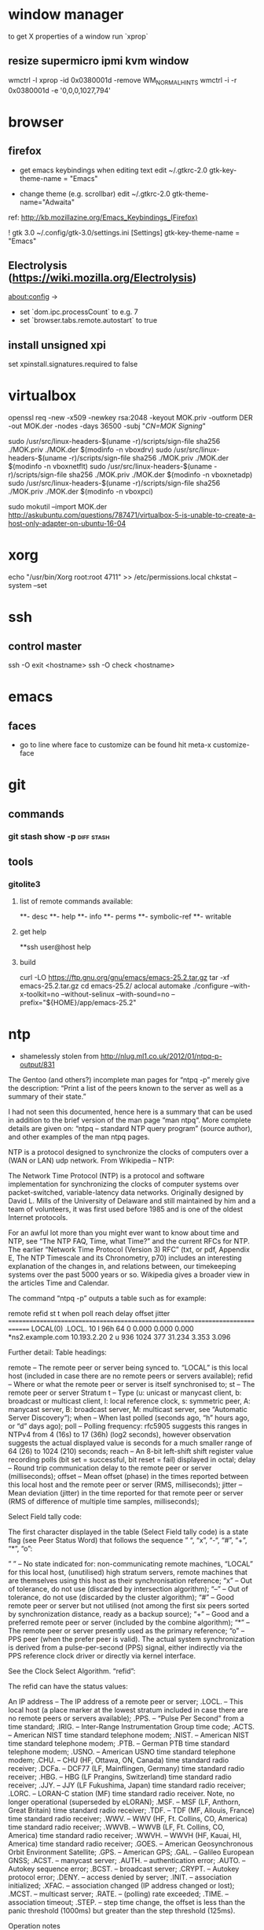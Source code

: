 * window manager
  to get X properties of a window run `xprop`
** resize supermicro ipmi kvm window
  wmctrl -l
  xprop -id 0x0380001d -remove WM_NORMAL_HINTS
  wmctrl -i -r 0x0380001d -e '0,0,0,1027,794'

* browser
** firefox
   - get emacs keybindings when editing text
     edit ~/.gtkrc-2.0
     gtk-key-theme-name = "Emacs"

   - change theme (e.g. scrollbar)
     edit ~/.gtkrc-2.0
     gtk-theme-name="Adwaita"
   ref: http://kb.mozillazine.org/Emacs_Keybindings_(Firefox)

   ! gtk 3.0
   ~/.config/gtk-3.0/settings.ini
   [Settings]
   gtk-key-theme-name = "Emacs"
** Electrolysis (https://wiki.mozilla.org/Electrolysis)
   about:config ->
   - set `dom.ipc.processCount` to e.g. 7
   - set `browser.tabs.remote.autostart` to true
** install unsigned xpi
   set xpinstall.signatures.required to false

* virtualbox
    openssl req -new -x509 -newkey rsa:2048 -keyout MOK.priv -outform DER -out MOK.der -nodes -days 36500 -subj "/CN=MOK Signing/"

    sudo /usr/src/linux-headers-$(uname -r)/scripts/sign-file sha256 ./MOK.priv ./MOK.der $(modinfo -n vboxdrv)
    sudo /usr/src/linux-headers-$(uname -r)/scripts/sign-file sha256 ./MOK.priv ./MOK.der $(modinfo -n vboxnetflt)
    sudo /usr/src/linux-headers-$(uname -r)/scripts/sign-file sha256 ./MOK.priv ./MOK.der $(modinfo -n vboxnetadp)
    sudo /usr/src/linux-headers-$(uname -r)/scripts/sign-file sha256 ./MOK.priv ./MOK.der $(modinfo -n vboxpci)

    # dono if this is really needed
    sudo mokutil --import MOK.der
    http://askubuntu.com/questions/787471/virtualbox-5-is-unable-to-create-a-host-only-adapter-on-ubuntu-16-04

* xorg
  echo "/usr/bin/Xorg                 root:root       4711" >> /etc/permissions.local
  chkstat --system --set

* ssh
** control master
ssh -O exit <hostname>
ssh -O check <hostname>

* emacs
** faces
   - go to line where face to customize can be found hit meta-x customize-face

* git
** commands
*** git stash show -p                                            :diff:stash:
** tools
*** gitolite3
**** list of remote commands available:
**- desc
**- help
**- info
**- perms
**- symbolic-ref
**- writable
**** get help
**ssh user@host help
**** build
curl -LO https://ftp.gnu.org/gnu/emacs/emacs-25.2.tar.gz
tar -xf emacs-25.2.tar.gz
cd emacs-25.2/
aclocal
automake
./configure --with-x-toolkit=no --without-selinux --with-sound=no --prefix="${HOME}/app/emacs-25.2"

* ntp
 - shamelessly stolen from http://nlug.ml1.co.uk/2012/01/ntpq-p-output/831

The Gentoo (and others?) incomplete man pages for “ntpq -p” merely give the description: “Print a list of the peers known to the server as well as a summary of their state.”

I had not seen this documented, hence here is a summary that can be used in addition to the brief version of the man page “man ntpq“. More complete details are given on: “ntpq – standard NTP query program” (source author), and other examples of the man ntpq pages.

NTP is a protocol designed to synchronize the clocks of computers over a (WAN or LAN) udp network. From Wikipedia – NTP:

    The Network Time Protocol (NTP) is a protocol and software implementation for synchronizing the clocks of computer systems over packet-switched, variable-latency data networks. Originally designed by David L. Mills of the University of Delaware and still maintained by him and a team of volunteers, it was first used before 1985 and is one of the oldest Internet protocols.

For an awful lot more than you might ever want to know about time and NTP, see “The NTP FAQ, Time, what Time?” and the current RFCs for NTP. The earlier “Network Time Protocol (Version 3) RFC” (txt, or pdf, Appendix E, The NTP Timescale and its Chronometry, p70) includes an interesting explanation of the changes in, and relations between, our timekeeping systems over the past 5000 years or so. Wikipedia gives a broader view in the articles Time and Calendar.

The command “ntpq -p” outputs a table such as for example:

     remote           refid      st t when poll reach   delay   offset  jitter
==============================================================================
 LOCAL(0)        .LOCL.          10 l  96h   64    0    0.000    0.000   0.000
*ns2.example.com 10.193.2.20      2 u  936 1024  377   31.234    3.353   3.096

Further detail:
Table headings:

    remote – The remote peer or server being synced to. “LOCAL” is this local host (included in case there are no remote peers or servers available);
    refid – Where or what the remote peer or server is itself synchronised to;
    st – The remote peer or server Stratum
    t – Type (u: unicast or manycast client, b: broadcast or multicast client, l: local reference clock, s: symmetric peer, A: manycast server, B: broadcast server, M: multicast server, see “Automatic Server Discovery“);
    when – When last polled (seconds ago, “h” hours ago, or “d” days ago);
    poll – Polling frequency: rfc5905 suggests this ranges in NTPv4 from 4 (16s) to 17 (36h) (log2 seconds), however observation suggests the actual displayed value is seconds for a much smaller range of 64 (26) to 1024 (210) seconds;
    reach – An 8-bit left-shift shift register value recording polls (bit set = successful, bit reset = fail) displayed in octal;
    delay – Round trip communication delay to the remote peer or server (milliseconds);
    offset – Mean offset (phase) in the times reported between this local host and the remote peer or server (RMS, milliseconds);
    jitter – Mean deviation (jitter) in the time reported for that remote peer or server (RMS of difference of multiple time samples, milliseconds);

Select Field tally code:

The first character displayed in the table (Select Field tally code) is a state flag (see Peer Status Word) that follows the sequence ” “, “x”, “-“, “#”, “+”, “*”, “o”:

    ” ” – No state indicated for:
        non-communicating remote machines,
        “LOCAL” for this local host,
        (unutilised) high stratum servers,
        remote machines that are themselves using this host as their synchronisation reference;
    “x” – Out of tolerance, do not use (discarded by intersection algorithm);
    “–” – Out of tolerance, do not use (discarded by the cluster algorithm);
    “#” – Good remote peer or server but not utilised (not among the first six peers sorted by synchronization distance, ready as a backup source);
    “+” – Good and a preferred remote peer or server (included by the combine algorithm);
    “*” – The remote peer or server presently used as the primary reference;
    “o” – PPS peer (when the prefer peer is valid). The actual system synchronization is derived from a pulse-per-second (PPS) signal, either indirectly via the PPS reference clock driver or directly via kernel interface.

See the Clock Select Algorithm.
“refid”:

The refid can have the status values:

    An IP address – The IP address of a remote peer or server;
    .LOCL. – This local host (a place marker at the lowest stratum included in case there are no remote peers or servers available);
    .PPS. – “Pulse Per Second” from a time standard;
    .IRIG. – Inter-Range Instrumentation Group time code;
    .ACTS. – American NIST time standard telephone modem;
    .NIST. – American NIST time standard telephone modem;
    .PTB. – German PTB time standard telephone modem;
    .USNO. – American USNO time standard telephone modem;
    .CHU. – CHU (HF, Ottawa, ON, Canada) time standard radio receiver;
    .DCFa. – DCF77 (LF, Mainflingen, Germany) time standard radio receiver;
    .HBG. – HBG (LF Prangins, Switzerland) time standard radio receiver;
    .JJY. – JJY (LF Fukushima, Japan) time standard radio receiver;
    .LORC. – LORAN-C station (MF) time standard radio receiver. Note, no longer operational (superseded by eLORAN);
    .MSF. – MSF (LF, Anthorn, Great Britain) time standard radio receiver;
    .TDF. – TDF (MF, Allouis, France) time standard radio receiver;
    .WWV. – WWV (HF, Ft. Collins, CO, America) time standard radio receiver;
    .WWVB. – WWVB (LF, Ft. Collins, CO, America) time standard radio receiver;
    .WWVH. – WWVH (HF, Kauai, HI, America) time standard radio receiver;
    .GOES. – American Geosynchronous Orbit Environment Satellite;
    .GPS. – American GPS;
    .GAL. – Galileo European GNSS;
    .ACST. – manycast server;
    .AUTH. – authentication error;
    .AUTO. – Autokey sequence error;
    .BCST. – broadcast server;
    .CRYPT. – Autokey protocol error;
    .DENY. – access denied by server;
    .INIT. – association initialized;
    .XFAC. – association changed (IP address changed or lost);
    .MCST. – multicast server;
    .RATE. – (polling) rate exceeded;
    .TIME. – association timeout;
    .STEP. – step time change, the offset is less than the panic threshold (1000ms) but greater than the step threshold (125ms).

Operation notes

A time server will report time information with no time updates from clients (unidirectional updates), whereas a peer can update fellow participating peers to converge upon a mutually agreed time (bidirectional updates).

During initial startup:

    Unless using the iburst option, the client normally takes a few minutes to synchronize to a server. If the client time at startup happens to be more than 1000s distant from NTP time, the daemon exits with a message to the system log directing the operator to manually set the time within 1000s and restart. If the time is less than 1000s but more than 128s distant, a step correction occurs and the daemon restarts automatically.

    When started for the first time and a frequency file is not present, the daemon enters a special mode in order to calibrate the frequency. This takes 900s during which the time is not disciplined. When calibration is complete, the daemon creates the frequency file and enters normal mode to amortize whatever residual offset remains.

Stratum 0 devices are such as atomic (caesium, rubidium) clocks, GPS clocks, or other time standard radio clocks providing a time signal to the Stratum 1 time servers. NTP reports UTC (Coordinated Universal Time) only. Client programs/utilities then use time zone data to report local time from the synchronised UTC.

The protocol is highly accurate, using a resolution of less than a nanosecond (about 2-32 seconds). The time resolution achieved and other parameters for a host (host hardware and operating system limited) is reported by the command “ntpq -c rl” (see rfc1305 Common Variables and rfc5905).
“ntpq -c rl” output parameters:

    precision is rounded to give the next larger integer power of two. The achieved resolution is thus 2precision (seconds)
    rootdelay – total roundtrip delay to the primary reference source at the root of the synchronization subnet. Note that this variable can take on both positive and negative values, depending on clock precision and skew (seconds)
    rootdisp – maximum error relative to the primary reference source at the root of the synchronization subnet (seconds)
    tc – NTP algorithm PLL (phase locked loop) or FLL (frequency locked loop) time constant (log2)
    mintc – NTP algorithm PLL/FLL minimum time constant or ‘fastest response’ (log2)
    offset – best and final offset determined by the combine algorithm used to discipline the system clock (ms)
    frequency – system clock period (log2 seconds)
    sys_jitter – best and final jitter determined by the combine algorithm used to discipline the system clock (ms)
    clk_jitter – host hardware(?) system clock jitter (ms)
    clk_wander – host hardware(?) system clock wander (PPM – parts per million)

Jitter (also called timing jitter) refers to short-term variations in frequency with components greater than 10Hz, while wander refers to long-term variations in frequency with components less than 10Hz. (Stability refers to the systematic variation of frequency with time and is synonymous with aging, drift, trends, etc.)
Operation notes (continued)

The NTP software maintains a continuously updated drift correction. For a correctly configured and stable system, a reasonable expectation for modern hardware synchronising over an uncongested internet connection is for network client devices to be synchronised to within a few milliseconds of UTC at the time of synchronising to the NTP service. (What accuracy can be expected between peers on an uncongested Gigabit LAN?)

Note that for UTC, a leap second can be inserted into the reported time up to twice a year to allow for variations in the Earth’s rotation. Also beware of the one hour time shifts for when local times are reported for “daylight savings” times. Also, the clock for a client device will run independently of UTC until resynchronised oncemore, unless that device is calibrated or a drift correction is applied.

What happens during a Leap Second?

    During a leap second, either one second is removed from the current day, or a second is added. In both cases this happens at the end of the UTC day. If a leap second is inserted, the time in UTC is specified as 23:59:60. In other words, it takes two seconds from 23:59:59 to 0:00:00 instead of one. If a leap second is deleted, time will jump from 23:59:58 to 0:00:00 in one second instead of two. See also The Kernel Discipline.

So… What actually is the value for the step threshold: 125ms or 128ms? And what are the PLL/FLL tc units (log2 s? ms?)? And what accuracy can be expected between peers on an uncongested Gigabit LAN?

 

Thanks for comments from Camilo M and Chris B. Corrections and further details welcomed.

Cheers,
Martin

 
Apocrypha:

    The epoch for NTP starts in year 1900 while the epoch in UNIX starts in 1970.
    Time corrections are applied gradually, so it may take up to three hours until the frequency error is compensated.
    Peerstats and loopstats can be logged to summarise/plot time offsets and errors
    RMS – Root Mean Square
    PLL – Phase locked loop
    FLL – Frequency locked loop
    PPM – Parts per million, used here to describe rate of time drift
    man ntpq (Gentoo brief version)
    man ntpq (long version)
    man ntpq (Gentoo long version)

See:

    ntpq – standard NTP query program
    The Network Time Protocol (NTP) Distribution
    A very brief history of NTP
    A more detailed brief history: “Mills, D.L., A brief history of NTP time: confessions of an Internet timekeeper. Submitted for publication; please do not cite or redistribute” (pdf)
    NTP RFC standards documents
    Network Time Protocol (Version 3) RFC – txt, or pdf. Appendix E, The NTP Timescale and its Chronometry, p70, includes an interesting explanation of the changes in, and relations between, our timekeeping systems over the past 5000 years or so
    Wikipedia: Time and Calendar
    John Harrison and the Longitude problem
    Clock of the Long Now – The 10,000 Year Clock
    John C Taylor – Chronophage
    Orders of magnitude of time
    The Greenwich Time Signal

Others:

SNTP (Simple Network Time Protocol, RFC 4330) is basically also NTP, but lacks some internal algorithms for servers where the ultimate performance of a full NTP implementation based on RFC 1305 is neither needed nor justified.

The W32Time Windows Time Service is a non-standard implementation of SNTP, with no accuracy guarantees, and an assumed accuracy of no better than about a 1 to 2 second range. (Is that due to there being no system clock drift correction and a time update applied only once every 24 hours assumed for a PC with typical clock drift?)

There is also the PTP (IEEE 1588) Precision Time Protocol. See Wikipedia: Precision Time Protocol. A software demon is PTPd. The significant features are that it is intended as a LAN high precision master-slave synchronisation system synchronising at the microsecond scale to a master clock for International Atomic Time (TAI, monotonic, no leap seconds). Data packet timestamping can be appended by hardware at the physical layer by a network interface card or switch for example. Network kit supporting PTP can timestamp data packets in and out in a way that removes the delay effect of processing within the switch/router. You can run PTP without hardware timestamping but it might not synchronise if the time errors introduced are too great. Also it will struggle to work through a router (large delays) for the same reason.
Older time synchronization protocols:

    DTSS – Digital Time Synchronisation Service by Digital Equipment Corporation, superseded by NTP. See an example of DTSS VMS C code c2000. (Any DTSS articles/documentation anywhere?)
    DAYTIME protocol, synchronization protocol using TCP or UDP port 13
    ICMP Timestamp and ICMP Timestamp Reply, synchronization protocol using ICMP
    Time Protocol, synchronization protocol using TCP or UDP port 37

* dns
** transfer zone
   dig axfr ims.co.at @ns.ims.co.at

